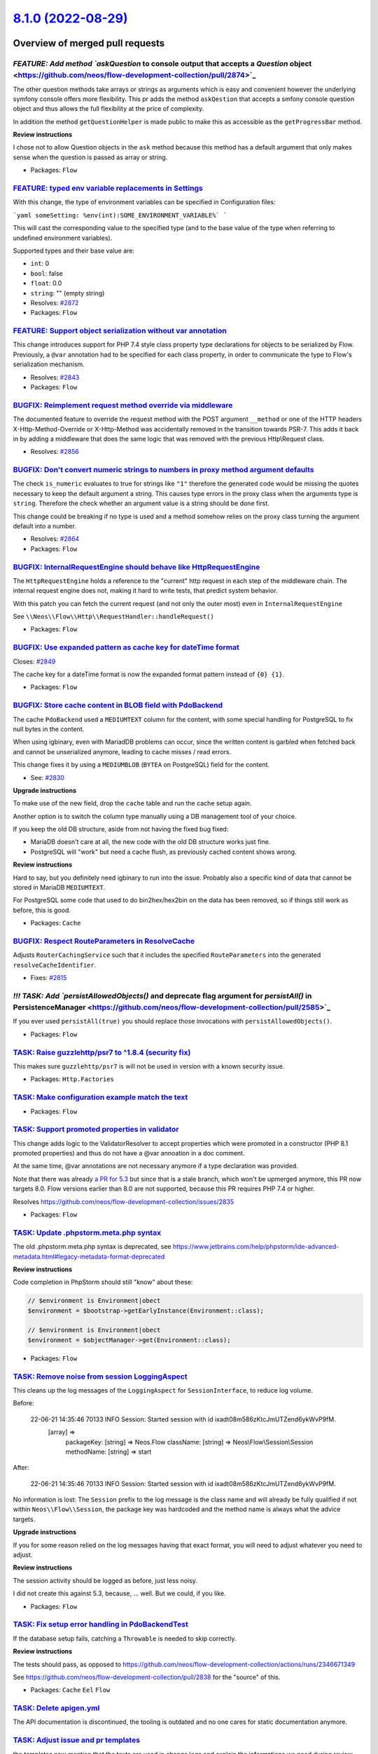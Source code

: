 `8.1.0 (2022-08-29) <https://github.com/neos/flow-development-collection/releases/tag/8.1.0>`_
==============================================================================================

Overview of merged pull requests
~~~~~~~~~~~~~~~~~~~~~~~~~~~~~~~~

`FEATURE: Add method `askQuestion` to console output that accepts a `Question` object <https://github.com/neos/flow-development-collection/pull/2874>`_
-------------------------------------------------------------------------------------------------------------------------------------------------------

The other question methods take arrays or strings as arguments which is easy and convenient however the underlying symfony console offers more flexibility.
This pr adds the method ``askQestion`` that accepts a smfony console question object and thus allows the full flexibility at the price of complexity.

In addition the method ``getQuestionHelper`` is made public to make this as accessible as the ``getProgressBar`` method.

**Review instructions**

I chose not to allow Question objects in the ``ask`` method because this method has a default argument that only makes sense when the question is passed as array or string.


* Packages: ``Flow``

`FEATURE: typed env variable replacements in Settings <https://github.com/neos/flow-development-collection/pull/2873>`_
-----------------------------------------------------------------------------------------------------------------------

With this change, the type of environment variables can be specified in Configuration files:

```yaml
someSetting: %env(int):SOME_ENVIRONMENT_VARIABLE%`
```

This will cast the corresponding value to the specified type (and to the base value of the type when referring to undefined environment variables).

Supported types and their base value are:

* ``int``: 0
* ``bool``: false
* ``float``: 0.0
* ``string``: "" (empty string)

* Resolves: `#2872 <https://github.com/neos/flow-development-collection/issues/2872>`_

* Packages: ``Flow``

`FEATURE: Support object serialization without var annotation <https://github.com/neos/flow-development-collection/pull/2844>`_
-------------------------------------------------------------------------------------------------------------------------------

This change introduces support for PHP 7.4 style class property
type declarations for objects to be serialized by Flow. Previously,
a ``@var`` annotation had to be specified for each class property, in
order to communicate the type to Flow's serialization mechanism.

* Resolves: `#2843 <https://github.com/neos/flow-development-collection/issues/2843>`_

* Packages: ``Flow``

`BUGFIX: Reimplement request method override via middleware <https://github.com/neos/flow-development-collection/pull/2860>`_
-----------------------------------------------------------------------------------------------------------------------------

The documented feature to override the request method with the POST argument ``__method`` or one of the HTTP headers X-Http-Method-Override or X-Http-Method was accidentally removed in the transition towards PSR-7. This adds it back in by adding a middleware that does the same logic that was removed with the previous Http\\Request class.

* Resolves: `#2856 <https://github.com/neos/flow-development-collection/issues/2856>`_

`BUGFIX: Don't convert numeric strings to numbers in proxy method argument defaults <https://github.com/neos/flow-development-collection/pull/2865>`_
-----------------------------------------------------------------------------------------------------------------------------------------------------

The check ``is_numeric`` evaluates to true for strings like ``"1"`` therefore the generated code would be missing the quotes
necessary to keep the default argument a string. This causes type errors in the proxy class when the arguments type is ``string``.
Therefore the check whether an argument value is a string should be done first.

This change could be breaking if no type is used and a method somehow relies on the proxy class turning the argument default into a number.

* Resolves: `#2864 <https://github.com/neos/flow-development-collection/issues/2864>`_

* Packages: ``Flow``

`BUGFIX: InternalRequestEngine should behave like HttpRequestEngine <https://github.com/neos/flow-development-collection/pull/2854>`_
-------------------------------------------------------------------------------------------------------------------------------------

The ``HttpRequestEngine`` holds a reference to the "current" http request in each step of the middleware chain.
The internal request engine does not, making it hard to write tests, that predict system behavior.

With this patch you can fetch the current request (and not only the outer most) even in ``InternalRequestEngine``

See ``\\Neos\\Flow\\Http\\RequestHandler::handleRequest()``


* Packages: ``Flow``

`BUGFIX: Use expanded pattern as cache key for dateTime format <https://github.com/neos/flow-development-collection/pull/2850>`_
--------------------------------------------------------------------------------------------------------------------------------

Closes: `#2849 <https://github.com/neos/flow-development-collection/issues/2849>`_

The cache key for a dateTime format is now the expanded format pattern instead of ``{0} {1}``.

* Packages: ``Flow``

`BUGFIX: Store cache content in BLOB field with PdoBackend <https://github.com/neos/flow-development-collection/pull/2838>`_
----------------------------------------------------------------------------------------------------------------------------

The cache ``PdoBackend`` used a ``MEDIUMTEXT`` column for the content, with
some special handling for PostgreSQL to fix null bytes in the content.

When using igbinary, even with MariadDB problems can occur, since the
written content is garbled when fetched back and cannot be unserialized
anymore, leading to cache misses / read errors.

This change fixes it by using a ``MEDIUMBLOB`` (``BYTEA`` on PostgreSQL)
field for the content.

* See: `#2830 <https://github.com/neos/flow-development-collection/issues/2830>`_

**Upgrade instructions**

To make use of the new field, drop the ``cache`` table and run the cache setup again.

Another option is to switch the column type manually using a DB management tool
of your choice.

If you keep the old DB structure, aside from not having the fixed bug fixed:

- MariaDB doesn't care at all, the new code with the old DB structure works just fine.
- PostgreSQL will "work" but need a cache flush, as previously cached content shows wrong.

**Review instructions**

Hard to say, but you definitely need igbinary to run into the issue. Probably also a
specific kind of data that cannot be stored in MariaDB ``MEDIUMTEXT``.

For PostgreSQL some code that used to do bin2hex/hex2bin on the data has been
removed, so if things still work as before, this is good.


* Packages: ``Cache``

`BUGFIX: Respect RouteParameters in ResolveCache <https://github.com/neos/flow-development-collection/pull/2816>`_
------------------------------------------------------------------------------------------------------------------

Adjusts ``RouterCachingService`` such that it includes the specified
``RouteParameters`` into the generated ``resolveCacheIdentifier``.

* Fixes: `#2815 <https://github.com/neos/flow-development-collection/issues/2815>`_

`!!! TASK: Add `persistAllowedObjects()` and deprecate flag argument for `persistAll()` in PersistenceManager <https://github.com/neos/flow-development-collection/pull/2585>`_
-------------------------------------------------------------------------------------------------------------------------------------------------------------------------------

If you ever used ``persistAll(true)`` you should replace those invocations with ``persistAllowedObjects()``.

* Packages: ``Flow``

`TASK: Raise guzzlehttp/psr7 to ^1.8.4 (security fix) <https://github.com/neos/flow-development-collection/pull/2880>`_
-----------------------------------------------------------------------------------------------------------------------

This makes sure ``guzzlehttp/psr7`` is will not be used in version with a known
security issue.


* Packages: ``Http.Factories``

`TASK: Make configuration example match the text <https://github.com/neos/flow-development-collection/pull/2881>`_
------------------------------------------------------------------------------------------------------------------



* Packages: ``Flow``

`TASK: Support promoted properties in validator <https://github.com/neos/flow-development-collection/pull/2841>`_
-----------------------------------------------------------------------------------------------------------------

This change adds logic to the ValidatorResolver to accept properties which were promoted in a constructor (PHP 8.1 promoted properties) and thus do not have a @var annoation in a doc comment.

At the same time, @var annotations are not necessary anymore if a type declaration was provided.

Note that there was already `a PR for 5.3 <https://github.com/neos/flow-development-collection/pull/2836>`_ but since that is a stale branch, which won't be upmerged anymore, this PR now targets 8.0. Flow versions earlier than 8.0 are not supported, because this PR requires PHP 7.4 or higher.

Resolves https://github.com/neos/flow-development-collection/issues/2835

* Packages: ``Flow``

`TASK: Update .phpstorm.meta.php syntax <https://github.com/neos/flow-development-collection/pull/2846>`_
---------------------------------------------------------------------------------------------------------

The old .phpstorm.meta.php syntax is deprecated, see
https://www.jetbrains.com/help/phpstorm/ide-advanced-metadata.html#legacy-metadata-format-deprecated

**Review instructions**

Code completion in PhpStorm should still "know" about these:

.. code-block:: php

  // $environment is Environment|obect
  $environment = $bootstrap->getEarlyInstance(Environment::class);

  // $environment is Environment|obect
  $environment = $objectManager->get(Environment::class);


* Packages: ``Flow``

`TASK: Remove noise from session LoggingAspect <https://github.com/neos/flow-development-collection/pull/2857>`_
----------------------------------------------------------------------------------------------------------------

This cleans up the log messages of the ``LoggingAspect`` for
``SessionInterface``, to reduce log volume.

Before:

    22-06-21 14:35:46 70133      INFO                           Session: Started session with id ixadt08m586zKtcJmUTZend6ykWvP9fM.
        [array] =>
            packageKey:
            [string] => Neos.Flow
            className:
            [string] => Neos\\Flow\\Session\\Session
            methodName:
            [string] => start

After:

    22-06-21 14:35:46 70133      INFO                           Session: Started session with id ixadt08m586zKtcJmUTZend6ykWvP9fM.

No information is lost: The ``Session`` prefix to the log message is the class
name and will already be fully qualified if not within ``Neos\\Flow\\Session``,
the package key was hardcoded and the method name is always what the
advice targets.

**Upgrade instructions**

If you for some reason relied on the log messages having that exact
format, you will need to adjust whatever you need to adjust.

**Review instructions**

The session activity should be logged as before, just less noisy.

I did not create this against 5.3, because, … well. But we could, if you like.


* Packages: ``Flow``

`TASK: Fix setup error handling in PdoBackendTest <https://github.com/neos/flow-development-collection/pull/2847>`_
-------------------------------------------------------------------------------------------------------------------

If the database setup fails, catching a ``Throwable`` is needed to skip
correctly.

**Review instructions**

The tests should pass, as opposed to https://github.com/neos/flow-development-collection/actions/runs/2346671349

See https://github.com/neos/flow-development-collection/pull/2838 for the "source" of this.

* Packages: ``Cache`` ``Eel`` ``Flow``

`TASK: Delete apigen.yml <https://github.com/neos/flow-development-collection/pull/2845>`_
------------------------------------------------------------------------------------------

The API documentation is discontinued, the tooling is outdated and
no one cares for static documentation anymore.


`TASK: Adjust issue and pr templates <https://github.com/neos/flow-development-collection/pull/2837>`_
------------------------------------------------------------------------------------------------------

the templates now mention that the texts are used in change logs and explain the informations we need during review

Should be merged together with:
- https://github.com/neos/BuildEssentials/pull/61
- https://github.com/neos/neos-development-collection/pull/3708

* Packages: ``Flow`` ``.github``

`TASK: Use type casting instead of intval/floatval <https://github.com/neos/flow-development-collection/pull/2833>`_
--------------------------------------------------------------------------------------------------------------------

Use type casting instead of slower function calls.

* Packages: ``Eel`` ``Flow`` ``Utility.Arrays``

`TASK: Allow installing psr/log 3.0 and provide implementation for it <https://github.com/neos/flow-development-collection/pull/2827>`_
---------------------------------------------------------------------------------------------------------------------------------------

The change in https://github.com/neos/flow-development-collection/pull/2792 did only allow for psr/log 2.0 while already adding the return type hints that are only part of 3.0. This change allows installing both 2.0 || 3.0 like we do for the other psr interfaces and provides implementations for both versions. Thanks @jonnitto for bringing this up
See also https://github.com/neos/flow-development-collection/pull/2805

* Packages: ``Flow.Log`` ``Flow`` ``FluidAdaptor``

`TASK: Add release notes <https://github.com/neos/flow-development-collection/pull/2826>`_
------------------------------------------------------------------------------------------



* Packages: ``Flow``

`TASK: Run tests against current database versions <https://github.com/neos/flow-development-collection/pull/2825>`_
--------------------------------------------------------------------------------------------------------------------

This runs the various tests in the build matrix against MariaDB 10.6 and PostgreSQL 14. The "lowest dependencies" job is run against MariaDB 10.2 and PostgreSQL 10.

* See: `#2824 <https://github.com/neos/flow-development-collection/issues/2824>`_

* Packages: ``Flow``

`TASK: Enable PHP nightly build <https://github.com/neos/flow-development-collection/pull/2524>`_
-------------------------------------------------------------------------------------------------

This enables the experimental php-nightly build. Right now this failing will make the whole build to fail, which is not intended.

* Packages: ``.github``

`TASK: Merge master into php-nightly <https://github.com/neos/flow-development-collection/pull/2583>`_
------------------------------------------------------------------------------------------------------



* Packages: ``.github``

`Detailed log <https://github.com/neos/flow-development-collection/compare/8.0.0...8.1.0>`_
~~~~~~~~~~~~~~~~~~~~~~~~~~~~~~~~~~~~~~~~~~~~~~~~~~~~~~~~~~~~~~~~~~~~~~~~~~~~~~~~~~~~~~~~~~~
